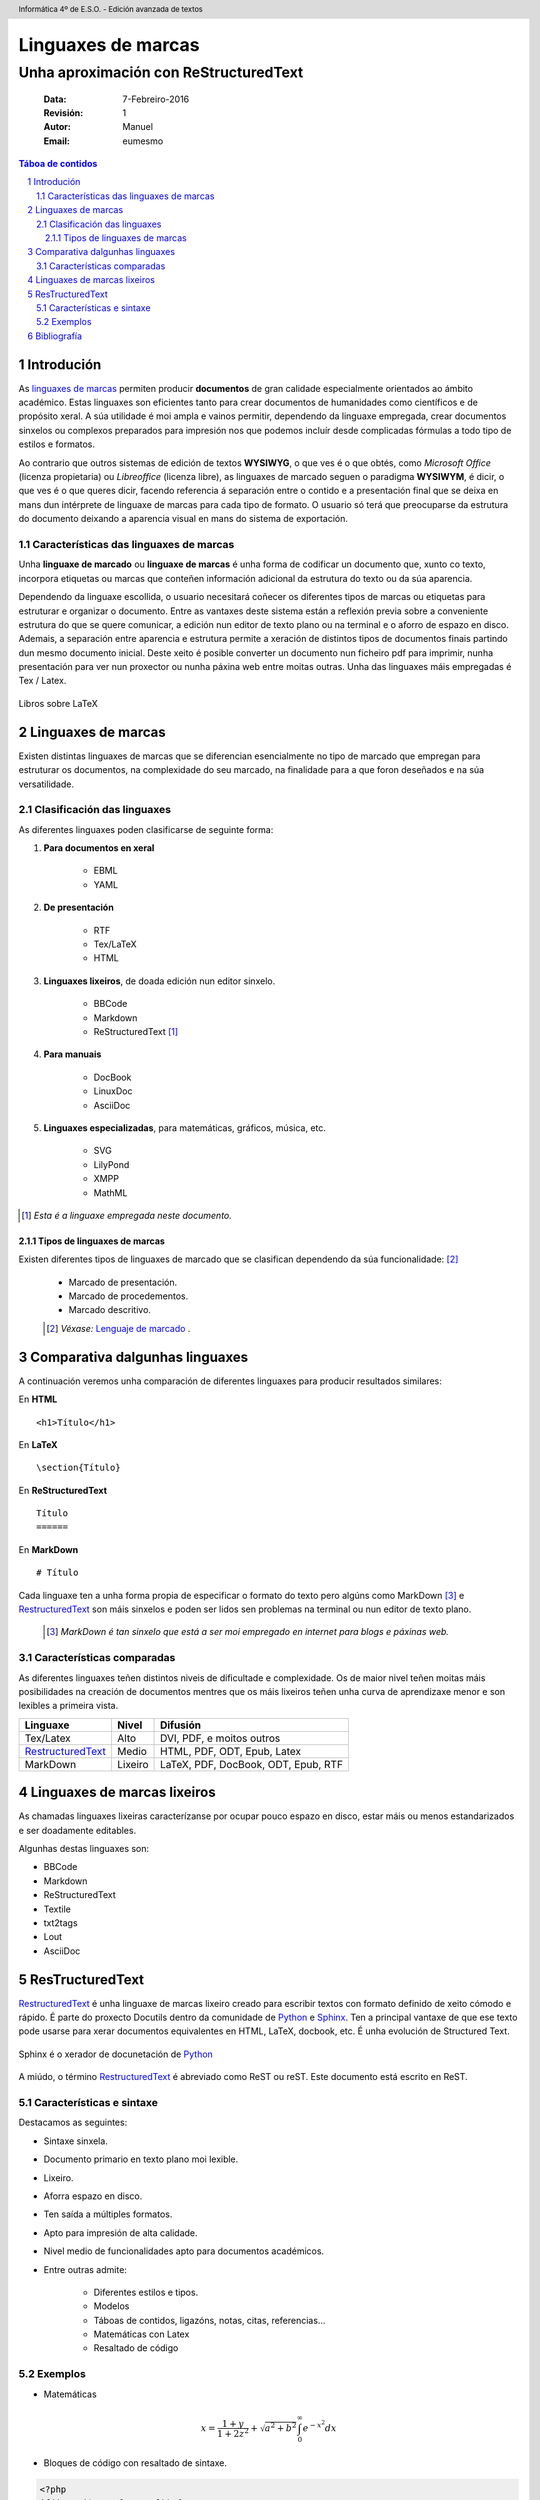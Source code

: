 .. header::
   Informática 4º de E.S.O. - Edición avanzada de textos 

.. footer::
    ###Page###

.. _Python: https://www.python.org/

.. _RestructuredText: http://docutils.sourceforge.net/rst.html

********************
Linguaxes de marcas
********************

---------------------------------------
Unha aproximación con ReStructuredText
---------------------------------------

    :Data: 7-Febreiro-2016
    :Revisión: 1
    :Autor: Manuel     
    :Email: eumesmo

.. raw:: pdf

   PageBreak oneColumn


.. contents:: Táboa de contidos
                
.. section-numbering::

.. raw:: pdf

   PageBreak oneColumn

Introdución 
============
As `linguaxes de marcas <https://es.wikipedia.org/wiki/Lenguaje_de_marcado>`_ 
permiten producir **documentos** de gran calidade especialmente 
orientados ao ámbito académico. Estas linguaxes son eficientes 
tanto para crear documentos de humanidades como científicos e de 
propósito xeral. A súa utilidade é moi ampla e vainos permitir, 
dependendo da linguaxe empregada, crear documentos sinxelos ou 
complexos preparados para impresión nos que podemos incluír 
desde complicadas fórmulas a todo tipo de estilos e formatos.

Ao contrario que outros sistemas de edición de textos **WYSIWYG**, 
o que ves é o que obtés, como *Microsoft Office* 
(licenza propietaria) ou *Libreoffice* (licenza libre), as
linguaxes de marcado seguen o paradigma **WYSIWYM**, é dicir, 
o que ves é o que queres dicir, facendo referencia á separación 
entre o contido e a presentación final que se deixa en mans dun 
intérprete de linguaxe de marcas para cada tipo de formato. 
O usuario só terá que preocuparse da estrutura do documento 
deixando a aparencia visual en mans do sistema de exportación.

Características das linguaxes de marcas
----------------------------------------
 	
Unha **linguaxe de marcado** ou **linguaxe de marcas** é unha 
forma de codificar un documento que, xunto co texto, incorpora 
etiquetas ou marcas que conteñen información adicional da estrutura 
do texto ou da súa aparencia.

Dependendo da linguaxe escollida, o usuario necesitará coñecer os 
diferentes tipos de marcas ou etiquetas para estruturar 
e organizar o documento. Entre as vantaxes deste 
sistema están a reflexión previa sobre a conveniente 
estrutura do que se quere comunicar, a edición nun editor 
de texto plano ou na terminal e o aforro de espazo en disco. 
Ademais, a separación entre aparencia e estrutura permite a xeración 
de distintos tipos de documentos finais partindo dun mesmo 
documento inicial. Deste xeito é posible converter un documento 
nun ficheiro pdf para imprimir, nunha presentación para 
ver nun proxector ou nunha páxina web entre moitas outras. Unha das linguaxes máis empregadas é Tex / Latex.

.. figure:: latex.png
    :align: center
    :width: 1800px
    
    Libros sobre LaTeX
    
Linguaxes de marcas
===================

Existen distintas linguaxes de marcas que se diferencian esencialmente 
no tipo de marcado que empregan para estruturar os documentos, na 
complexidade do seu marcado, na finalidade para a que foron deseñados 
e na súa versatilidade. 



Clasificación das linguaxes
----------------------------

As diferentes linguaxes poden clasificarse de seguinte forma:

#. **Para documentos en xeral**

    * EBML
    * YAML

#. **De presentación**

    * RTF
    * Tex/LaTeX
    * HTML

#. **Linguaxes lixeiros**, de doada edición nun editor sinxelo.

    * BBCode
    * Markdown
    * ReStructuredText [1]_ 

#. **Para manuais**

    * DocBook
    * LinuxDoc
    * AsciiDoc

#. **Linguaxes especializadas**, para matemáticas, gráficos, música, etc.

    * SVG
    * LilyPond
    * XMPP
    * MathML

.. [1] *Esta é a linguaxe empregada neste documento.*


Tipos de linguaxes de marcas
+++++++++++++++++++++++++++++

Existen diferentes tipos de linguaxes de marcado que se clasifican 
dependendo da súa funcionalidade: [2]_

 * Marcado de presentación.
 * Marcado de procedementos. 
 * Marcado descritivo.

 .. [2] *Véxase:* `Lenguaje de marcado <https://es.wikipedia.org/wiki/Lenguaje_de_marcado>`_ .

Comparativa dalgunhas linguaxes
===============================

A continuación veremos unha comparación de diferentes linguaxes para producir resultados similares:

En **HTML**
::

    <h1>Título</h1>

En **LaTeX**
::

     \section{Título}

En **ReStructuredText**
::

    Título
    ======

En **MarkDown**
::

    # Título


Cada linguaxe ten a unha forma propia de especificar o 
formato do texto pero algúns como MarkDown [3]_ e RestructuredText_ 
son máis sinxelos e poden ser lidos sen problemas na terminal 
ou nun editor de texto plano.

 .. [3] *MarkDown é tan sinxelo que está a ser moi empregado en internet para blogs e páxinas web.*


Características comparadas
--------------------------

As diferentes linguaxes teñen distintos niveis de dificultade 
e complexidade. Os de maior nivel teñen moitas máis 
posibilidades na creación de documentos mentres que os máis lixeiros 
teñen unha curva de aprendizaxe menor e son lexibles a primeira vista.


=================== ========== ========================================
**Linguaxe**        **Nivel**       **Difusión**
=================== ========== ========================================
Tex/Latex           Alto        DVI, PDF, e moitos outros
RestructuredText_   Medio       HTML, PDF, ODT, Epub, Latex 
 MarkDown           Lixeiro     LaTeX, PDF, DocBook, ODT, Epub, RTF
=================== ========== ========================================


Linguaxes de marcas lixeiros
==============================

As chamadas linguaxes lixeiras caracterízanse por  ocupar pouco espazo 
en disco, estar máis ou menos estandarizados e ser doadamente editables.

Algunhas destas linguaxes son:

* BBCode
* Markdown
* ReStructuredText
* Textile
* txt2tags
* Lout
* AsciiDoc


.. role:: rubric

:rubric:`ResTructuredText` 
=============================


RestructuredText_ é unha linguaxe de marcas lixeiro creado 
para escribir textos con formato definido de xeito cómodo 
e rápido. É parte do proxecto Docutils dentro da comunidade
de Python_ e `Sphinx <http://www.sphinx-doc.org/en/stable/>`_. Ten a principal vantaxe de que ese texto pode 
usarse para xerar documentos equivalentes en HTML, LaTeX, 
docbook, etc. É unha evolución de Structured Text.

.. figure:: rst.png
    :align: center
    :width: 1800px
    
    Sphinx é o xerador de docunetación de Python_

A miúdo, o término RestructuredText_ é abreviado como 
ReST ou reST. Este documento está escrito en ReST. 



Características e sintaxe
--------------------------

Destacamos as seguintes:

* Sintaxe sinxela. 
* Documento primario en texto plano moi lexible. 
* Lixeiro.
* Aforra espazo en disco.
* Ten saída a múltiples formatos. 
* Apto para impresión de alta calidade.
* Nivel medio de funcionalidades apto para documentos académicos.
* Entre outras admite: 

     * Diferentes estilos e tipos.
     * Modelos 
     * Táboas de contidos, ligazóns, notas, citas, referencias...
     * Matemáticas con Latex
     * Resaltado de código 

Exemplos
-----------------------------

* Matemáticas

.. math::
   
   x=\frac{1+y}{1+2z^2}+\sqrt{a^2+b^2}\int_0^\infty e^{-x^2} dx


* Bloques de código con resaltado de sintaxe. 

.. code-block:: php

    <?php
    if(isset($_POST['nome'])) {
        $nome=$_POST['nome'];
        echo "Benvido" . $nome . "";
        }

* Cadros de notas, avisos...

    .. important::

        O corpo desta caixa é un parágrafo indentado.


Bibliografía
============
 
 - *ReStructuredText* - http://docutils.sourceforge.net/rst.html
 - *Latex CoockBook* - http://www.personal.ceu.hu/tex/cookbook.html
 - *Documentación con ResT* - http://code.nabla.net/es/rest.html
 - *Lenguaje de marcado* - https://es.wikipedia.org/wiki/Lenguaje_de_marcado
 - *Lightweight markup language* - https://en.wikipedia.org/wiki/Lightweight_markup_language



